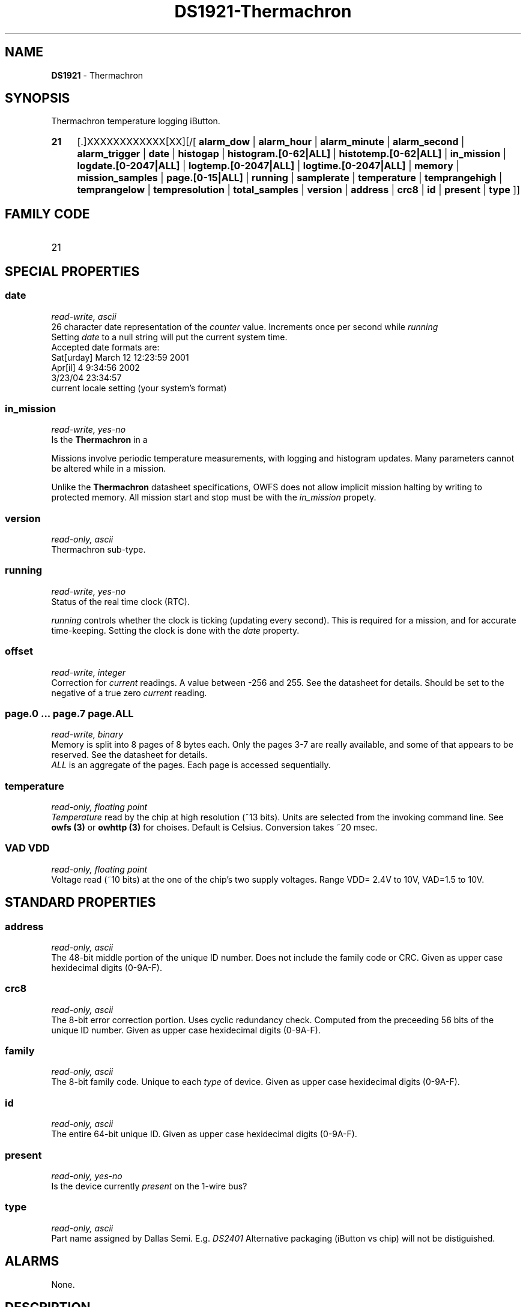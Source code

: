 '\"
'\" Copyright (c) 2003-2004 Paul H Alfille, MD
'\" (palfille@earthlink.net)
'\"
'\" Device manual page for the OWFS -- 1-wire filesystem package
'\" Based on Dallas Semiconductor, Inc's datasheets, and trial and error.
'\"
'\" Free for all use. No waranty. None. Use at your own risk.
'\" $Id$
'\"
.TH DS1921-Thermachron 3  2003 "OWFS Manpage" "One-Wire File System"
.SH NAME
.B DS1921
- Thermachron
.SH SYNOPSIS
Thermachron temperature logging iButton.
.HP
.B 21
[.]XXXXXXXXXXXX[XX][/[
.B alarm_dow
|
.B alarm_hour
|
.B alarm_minute
|
.B alarm_second
|
.B alarm_trigger
|
.B date
|
.B histogap
|
.B histogram.[0-62|ALL]
|
.B histotemp.[0-62|ALL]
|
.B in_mission
|
.B logdate.[0-2047|ALL]
|
.B logtemp.[0-2047|ALL]
|
.B logtime.[0-2047|ALL]
|
.B memory
|
.B mission_samples
|
.B page.[0-15|ALL]
|
.B running
|
.B samplerate
|
.B temperature
|
.B temprangehigh
|
.B temprangelow
|
.B tempresolution
|
.B total_samples
|
.B version
|
.B address
|
.B crc8
|
.B id
|
.B present
|
.B type
]]
.SH FAMILY CODE
.TP
21
.SH SPECIAL PROPERTIES
.SS date
.I read-write, ascii
.br
26 character date representation of the
.I counter
value. Increments once per second while
.I running
.br
Setting
.I date
to a null string will put the current system time.
.br
Accepted date formats are:
.br
  Sat[urday] March 12 12:23:59 2001
.br
  Apr[il] 4 9:34:56 2002
.br
  3/23/04 23:34:57
.br
  current locale setting (your system's format)
.SS in_mission
.I read-write, yes-no
.br
Is the
.B Thermachron
in a \"mission\".
.PP
Missions involve periodic temperature measurements, with logging and histogram updates. Many parameters cannot be altered while in a mission.
.PP
Unlike the
.B Thermachron
datasheet specifications, OWFS does not allow implicit mission halting by writing to protected memory. All mission start and stop must be with the
.I in_mission
propety.
.SS version
.I read-only, ascii
.br
Thermachron sub-type.
.SS running
.I read-write, yes-no
.br
Status of the real time clock (RTC).
.PP
.I running
controls whether the clock is ticking (updating every second). This is required for a mission, and for accurate time-keeping. Setting the clock is done with the
.I date
property.
.SS offset
.I read-write, integer
.br
Correction for
.I current
readings. A value between -256 and 255. See the datasheet for details. Should be set to the negative of a true zero
.I current
reading.
.SS page.0 ... page.7 page.ALL
.I read-write, binary
.br
Memory is split into 8 pages of 8 bytes each. Only the pages 3-7 are really available, and some of that appears to be reserved. See the datasheet for details.
.br
.I ALL
is an aggregate of the pages. Each page is accessed sequentially.
.SS temperature
.I read-only, floating point
.br
.I Temperature
read by the chip at high resolution (~13 bits). Units are selected from the invoking command line. See
.B owfs (3)
or
.B owhttp (3)
for choises. Default is Celsius.
Conversion takes ~20 msec.
.SS VAD VDD
.I read-only, floating point
.br
Voltage read (~10 bits) at the one of the chip's two supply voltages. Range VDD= 2.4V to 10V, VAD=1.5 to 10V.
.SH STANDARD PROPERTIES
.SS address
.I read-only, ascii
.br
The 48-bit middle portion of the unique ID number. Does not include the family code or CRC. Given as upper case hexidecimal digits (0-9A-F).
.SS crc8
.I read-only, ascii
.br
The 8-bit error correction portion. Uses cyclic redundancy check. Computed from the preceeding 56 bits of the unique ID number. Given as upper case hexidecimal digits (0-9A-F).
.SS family
.I read-only, ascii
.br
The 8-bit family code. Unique to each
.I type
of device. Given as upper case hexidecimal digits (0-9A-F).
.SS id
.I read-only, ascii
.br
The entire 64-bit unique ID. Given as upper case hexidecimal digits (0-9A-F).
.SS present
.I read-only, yes-no
.br
Is the device currently
.I present
on the 1-wire bus?
.SS type
.I read-only, ascii
.br
Part name assigned by Dallas Semi. E.g.
.I DS2401
Alternative packaging (iButton vs chip) will not be distiguished.
.SH ALARMS
None.
.SH DESCRIPTION
This is a 1-wire bus device. The 1-wire bus is a simple networking system created by Dalla Semiconductor that allows low-cost low-power communication over a single wire (plus ground). Power is often delivered "parasitically" from the same data line. Each device has a unique unalterable ID and can be individually addressed.
.PP
The
.B DS1921
is an iButton device with many intriguing functions. Essentially it monitors temperature, giving both a log of readings, and a histogram of temperature ranges. The specification is somewhat complex, but OWFS hides many of the implementation details.
.PP
While on a
.I mission
the
.B DS1921
records temperature readings in a 2048-sample log and adds the to 62-bin histogram. more complete form of the
.B DS2438
battery chip. Current sensing is availble, but not implemented. The major advantage compared to the
.B DS2436
is that two voltages can be read, allowing correcting circuit nmeasurements to supply voltage and temperature.
.SH ADDRESSING
All 1-wire devices are factory assigned a unique 64-bit address. This address is of the form:
.TP
.B Family Code
8 bits
.TP
.B Address
48 bits
.TP
.B CRC
8 bits
.IP
.PP
Addressing under OWFS is in hexidecimal, of form:
.IP
.B 01.123456789ABC
.PP
where
.B 01
is an example 8-bit family code, and
.B 12345678ABC
is an example 48 bit address.
.PP
The dot is optional, and the CRC code can included. If included, it must be correct.
.SH DATASHEET
.br
http://pdfserv.maxim-ic.com/en/ds/DS2438.pdf
http://pdfserv.maxim-ic.com/en/an/humsensor.pdf
.SH FILES
.TP
libow.so
Library providing most of the OWFS system. Bus master control, data parsing, etc.
.TP
owfs
Filesystem implementation. User space, using the FUSE kernel module.
.TP
owhttpd
Web server implementation of the OWFS system.
.SH SEE ALSO
owfs(3)
owhttpd(3)
DS18S20(3)
DS18B20(3)
DS1822(3)
DS2502(3)
DS2401(3)
DS2409(3)
DS2436(3)
DS1992(3)
DS1993(3)
DS1995(3)
DS1996(3)
.SH AVAILABILITY
http://owfs.sourceforge.net
.SH AUTHOR
Paul Alfille (palfille@earthlink.net)
